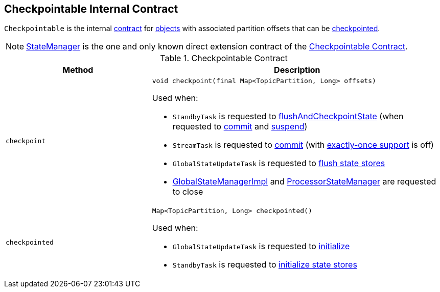 == [[Checkpointable]] Checkpointable Internal Contract

`Checkpointable` is the internal <<contract, contract>> for <<implementations, objects>> with associated partition offsets that can be <<checkpoint, checkpointed>>.

[[implementations]]
NOTE: <<kafka-streams-StateManager.adoc#, StateManager>> is the one and only known direct extension contract of the <<contract, Checkpointable Contract>>.

[[contract]]
.Checkpointable Contract
[cols="1m,2",options="header",width="100%"]
|===
| Method
| Description

| checkpoint
a| [[checkpoint]]

[source, java]
----
void checkpoint(final Map<TopicPartition, Long> offsets)
----

Used when:

* `StandbyTask` is requested to <<kafka-streams-StandbyTask.adoc#flushAndCheckpointState, flushAndCheckpointState>> (when requested to <<kafka-streams-StandbyTask.adoc#commit, commit>> and <<kafka-streams-StandbyTask.adoc#suspend, suspend>>)

* `StreamTask` is requested to <<kafka-streams-StreamTask.adoc#commit, commit>> (with <<kafka-streams-AbstractTask.adoc#eosEnabled, exactly-once support>> is off)

* `GlobalStateUpdateTask` is requested to <<kafka-streams-GlobalStateUpdateTask.adoc#flushState, flush state stores>>

* <<kafka-streams-GlobalStateManagerImpl.adoc#close, GlobalStateManagerImpl>> and <<kafka-streams-ProcessorStateManager.adoc#close, ProcessorStateManager>> are requested to close

| checkpointed
a| [[checkpointed]]

[source, java]
----
Map<TopicPartition, Long> checkpointed()
----

Used when:

* `GlobalStateUpdateTask` is requested to <<kafka-streams-GlobalStateUpdateTask.adoc#initialize, initialize>>

* `StandbyTask` is requested to <<kafka-streams-StandbyTask.adoc#initializeStateStores, initialize state stores>>
|===
